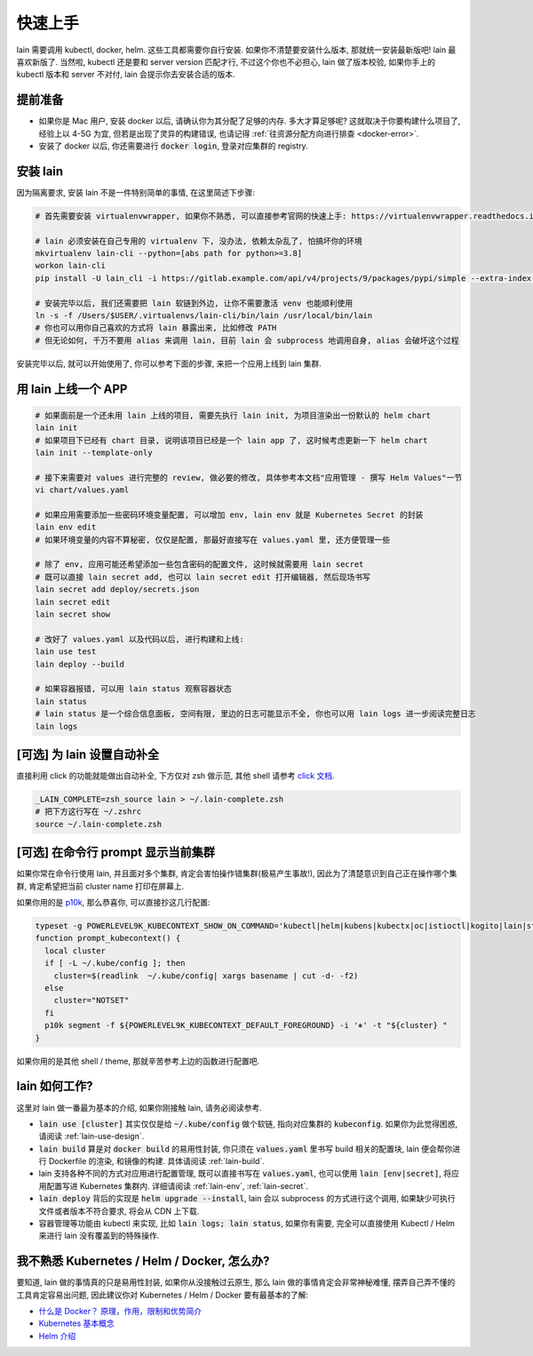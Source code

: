 .. _quick-start:

快速上手
========

lain 需要调用 kubectl, docker, helm. 这些工具都需要你自行安装. 如果你不清楚要安装什么版本, 那就统一安装最新版吧! lain 最喜欢新版了. 当然啦, kubectl 还是要和 server version 匹配才行, 不过这个你也不必担心, lain 做了版本校验, 如果你手上的 kubectl 版本和 server 不对付, lain 会提示你去安装合适的版本.

提前准备
--------

* 如果你是 Mac 用户, 安装 docker 以后, 请确认你为其分配了足够的内存. 多大才算足够呢? 这就取决于你要构建什么项目了, 经验上以 4-5G 为宜, 但若是出现了灵异的构建错误, 也请记得 :ref:`往资源分配方向进行排查 <docker-error>`.
* 安装了 docker 以后, 你还需要进行 :code:`docker login`, 登录对应集群的 registry.

安装 lain
---------

因为隔离要求, 安装 lain 不是一件特别简单的事情, 在这里简述下步骤:

.. code-block:: bash

    # 首先需要安装 virtualenvwrapper, 如果你不熟悉, 可以直接参考官网的快速上手: https://virtualenvwrapper.readthedocs.io/en/latest/

    # lain 必须安装在自己专用的 virtualenv 下, 没办法, 依赖太杂乱了, 怕搞坏你的环境
    mkvirtualenv lain-cli --python=[abs path for python>=3.8]
    workon lain-cli
    pip install -U lain_cli -i https://gitlab.example.com/api/v4/projects/9/packages/pypi/simple --extra-index-url https://mirrors.cloud.tencent.com/pypi/simple/

    # 安装完毕以后, 我们还需要把 lain 软链到外边, 让你不需要激活 venv 也能顺利使用
    ln -s -f /Users/$USER/.virtualenvs/lain-cli/bin/lain /usr/local/bin/lain
    # 你也可以用你自己喜欢的方式将 lain 暴露出来, 比如修改 PATH
    # 但无论如何, 千万不要用 alias 来调用 lain, 目前 lain 会 subprocess 地调用自身, alias 会破坏这个过程

安装完毕以后, 就可以开始使用了, 你可以参考下面的步骤, 来把一个应用上线到 lain 集群.

用 lain 上线一个 APP
--------------------

.. code-block:: bash

    # 如果面前是一个还未用 lain 上线的项目, 需要先执行 lain init, 为项目渲染出一份默认的 helm chart
    lain init
    # 如果项目下已经有 chart 目录, 说明该项目已经是一个 lain app 了, 这时候考虑更新一下 helm chart
    lain init --template-only

    # 接下来需要对 values 进行完整的 review, 做必要的修改, 具体参考本文档"应用管理 - 撰写 Helm Values"一节
    vi chart/values.yaml

    # 如果应用需要添加一些密码环境变量配置, 可以增加 env, lain env 就是 Kubernetes Secret 的封装
    lain env edit
    # 如果环境变量的内容不算秘密, 仅仅是配置, 那最好直接写在 values.yaml 里, 还方便管理一些

    # 除了 env, 应用可能还希望添加一些包含密码的配置文件, 这时候就需要用 lain secret
    # 既可以直接 lain secret add, 也可以 lain secret edit 打开编辑器, 然后现场书写
    lain secret add deploy/secrets.json
    lain secret edit
    lain secret show

    # 改好了 values.yaml 以及代码以后, 进行构建和上线:
    lain use test
    lain deploy --build

    # 如果容器报错, 可以用 lain status 观察容器状态
    lain status
    # lain status 是一个综合信息面板, 空间有限, 里边的日志可能显示不全, 你也可以用 lain logs 进一步阅读完整日志
    lain logs

[可选] 为 lain 设置自动补全
---------------------------

直接利用 click 的功能就能做出自动补全, 下方仅对 zsh 做示范, 其他 shell 请参考 `click 文档 <https://click.palletsprojects.com/en/latest/shell-completion/>`_.

.. code-block:: bash

    _LAIN_COMPLETE=zsh_source lain > ~/.lain-complete.zsh
    # 把下方这行写在 ~/.zshrc
    source ~/.lain-complete.zsh

[可选] 在命令行 prompt 显示当前集群
-----------------------------------

如果你常在命令行使用 lain, 并且面对多个集群, 肯定会害怕操作错集群(极易产生事故!), 因此为了清楚意识到自己正在操作哪个集群, 肯定希望把当前 cluster name 打印在屏幕上.

如果你用的是 `p10k <https://github.com/romkatv/powerlevel10k>`_, 那么恭喜你, 可以直接抄这几行配置:

.. code-block:: bash

  typeset -g POWERLEVEL9K_KUBECONTEXT_SHOW_ON_COMMAND='kubectl|helm|kubens|kubectx|oc|istioctl|kogito|lain|stern'
  function prompt_kubecontext() {
    local cluster
    if [ -L ~/.kube/config ]; then
      cluster=$(readlink  ~/.kube/config| xargs basename | cut -d- -f2)
    else
      cluster="NOTSET"
    fi
    p10k segment -f ${POWERLEVEL9K_KUBECONTEXT_DEFAULT_FOREGROUND} -i '⎈' -t "${cluster} "
  }

如果你用的是其他 shell / theme, 那就辛苦参考上边的函数进行配置吧.

lain 如何工作?
--------------

这里对 lain 做一番最为基本的介绍, 如果你刚接触 lain, 请务必阅读参考.

* :code:`lain use [cluster]` 其实仅仅是给 :code:`~/.kube/config` 做个软链, 指向对应集群的 :code:`kubeconfig`. 如果你为此觉得困惑, 请阅读 :ref:`lain-use-design`.
* :code:`lain build` 算是对 :code:`docker build` 的易用性封装, 你只须在 :code:`values.yaml` 里书写 build 相关的配置块, lain 便会帮你进行 Dockerfile 的渲染, 和镜像的构建. 具体请阅读 :ref:`lain-build`.
* lain 支持各种不同的方式对应用进行配置管理, 既可以直接书写在 :code:`values.yaml`, 也可以使用 :code:`lain [env|secret]`, 将应用配置写进 Kubernetes 集群内. 详细请阅读 :ref:`lain-env`, :ref:`lain-secret`.
* :code:`lain deploy` 背后的实现是 :code:`helm upgrade --install`, lain 会以 subprocess 的方式进行这个调用, 如果缺少可执行文件或者版本不符合要求, 将会从 CDN 上下载.
* 容器管理等功能由 kubectl 来实现, 比如 :code:`lain logs; lain status`, 如果你有需要, 完全可以直接使用 Kubectl / Helm 来进行 lain 没有覆盖到的特殊操作.

我不熟悉 Kubernetes / Helm / Docker, 怎么办?
--------------------------------------------

要知道, lain 做的事情真的只是易用性封装, 如果你从没接触过云原生, 那么 lain 做的事情肯定会非常神秘难懂, 摆弄自己弄不懂的工具肯定容易出问题, 因此建议你对 Kubernetes / Helm / Docker 要有最基本的了解:

* `什么是 Docker？ 原理，作用，限制和优势简介 <https://www.redhat.com/zh/topics/containers/what-is-docker>`_
* `Kubernetes 基本概念 <https://feisky.gitbooks.io/kubernetes/content/introduction/concepts.html>`_
* `Helm 介绍 <https://helm.sh/zh/docs/intro/using_helm/#%E4%B8%89%E5%A4%A7%E6%A6%82%E5%BF%B5>`_
